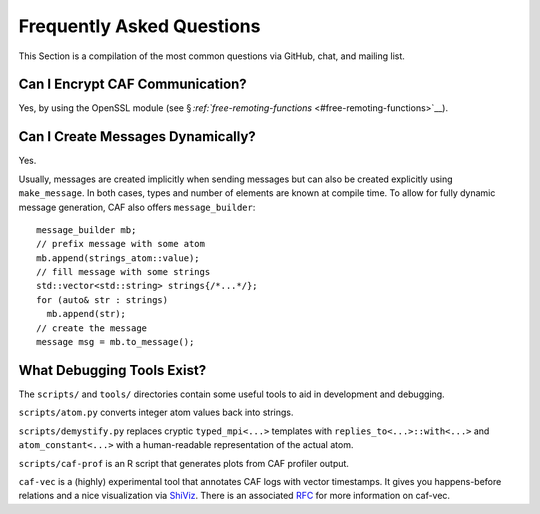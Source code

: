 .. raw:: latex

   \definecolor{lightgrey}{rgb}{0.9,0.9,0.9}

.. raw:: latex

   \definecolor{lightblue}{rgb}{0,0,1}

.. raw:: latex

   \definecolor{grey}{rgb}{0.5,0.5,0.5}

.. raw:: latex

   \definecolor{blue}{rgb}{0,0,1}

.. raw:: latex

   \definecolor{violet}{rgb}{0.5,0,0.5}

.. raw:: latex

   \definecolor{darkred}{rgb}{0.5,0,0}

.. raw:: latex

   \definecolor{darkblue}{rgb}{0,0,0.5}

.. raw:: latex

   \definecolor{darkgreen}{rgb}{0,0.5,0}

.. _faq:

Frequently Asked Questions
==========================

This Section is a compilation of the most common questions via GitHub, chat, and mailing list.

.. _can-i-encrypt-caf-communication:

Can I Encrypt CAF Communication?
--------------------------------

Yes, by using the OpenSSL module (see § \ `:ref:`free-remoting-functions` <#free-remoting-functions>`__).

.. _can-i-create-messages-dynamically:

Can I Create Messages Dynamically?
----------------------------------

Yes.

Usually, messages are created implicitly when sending messages but can also be created explicitly using ``make_message``. In both cases, types and number of elements are known at compile time. To allow for fully dynamic message generation, CAF also offers ``message_builder``:

::

   message_builder mb;
   // prefix message with some atom
   mb.append(strings_atom::value);
   // fill message with some strings
   std::vector<std::string> strings{/*...*/};
   for (auto& str : strings)
     mb.append(str);
   // create the message
   message msg = mb.to_message();

.. _what-debugging-tools-exist:

What Debugging Tools Exist?
---------------------------

The ``scripts/`` and ``tools/`` directories contain some useful tools to aid in development and debugging.

``scripts/atom.py`` converts integer atom values back into strings.

``scripts/demystify.py`` replaces cryptic ``typed_mpi<...>`` templates with ``replies_to<...>::with<...>`` and ``atom_constant<...>`` with a human-readable representation of the actual atom.

``scripts/caf-prof`` is an R script that generates plots from CAF profiler output.

``caf-vec`` is a (highly) experimental tool that annotates CAF logs with vector timestamps. It gives you happens-before relations and a nice visualization via `ShiViz <https://bestchai.bitbucket.io/shiviz/>`__. There is an associated `RFC <https://github.com/actor-framework/rfcs/blob/master/proposals/0001-minimal-debugging-and-shiviz-support.md>`__ for more information on caf-vec.
